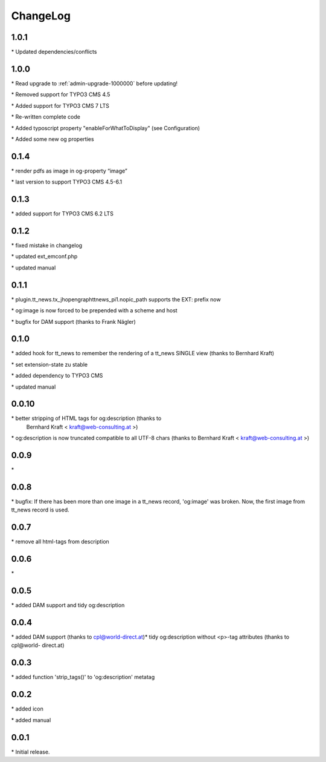 ﻿.. include:: ../Includes.txt

.. _changeLog:

ChangeLog
=========

1.0.1
-----

\* Updated dependencies/conflicts

1.0.0
-----

\* Read upgrade to :ref:`admin-upgrade-1000000` before updating!

\* Removed support for TYPO3 CMS 4.5

\* Added support for TYPO3 CMS 7 LTS

\* Re-written complete code

\* Added typoscript property "enableForWhatToDisplay" (see Configuration)

\* Added some new og properties


0.1.4
-----

\* render pdfs as image in og-property “image”

\* last version to support TYPO3 CMS 4.5-6.1


0.1.3
-----

\* added support for TYPO3 CMS 6.2 LTS


0.1.2
-----

\* fixed mistake in changelog

\* updated ext\_emconf.php

\* updated manual


0.1.1
-----

\* plugin.tt\_news.tx\_jhopengraphttnews\_pi1.nopic\_path supports the
EXT: prefix now

\* og:image is now forced to be prepended with a scheme and host

\* bugfix for DAM support (thanks to Frank Nägler)


0.1.0
-----

\* added hook for tt\_news to remember the rendering of a tt\_news
SINGLE view (thanks to Bernhard Kraft)

\* set extension-state zu stable

\* added dependency to TYPO3 CMS

\* updated manual


0.0.10
------

\* better stripping of HTML tags for og:description (thanks to
  Bernhard Kraft < `kraft@web-consulting.at <mailto:kraft@web-consulting.at>`_ >)

\* og:description is now truncated compatible to all UTF-8 chars
(thanks to Bernhard Kraft < `kraft@web-consulting.at <mailto:kraft
@web-consulting.at>`_ >)


0.0.9
-----

\*


0.0.8
-----

\* bugfix: If there has been more than one image in a tt\_news record,
'og:image' was broken. Now, the first image from tt\_news record is
used.


0.0.7
-----

\* remove all html-tags from description


0.0.6
-----

\*


0.0.5
-----

\* added DAM support and tidy og:description


0.0.4
-----

\* added DAM support (thanks to cpl@world-direct.at)\* tidy
og:description without <p>-tag attributes (thanks to cpl@world-
direct.at)


0.0.3
-----

\* added function 'strip\_tags()' to 'og:description' metatag


0.0.2
-----

\* added icon

\* added manual


0.0.1
-----

\* Initial release.


